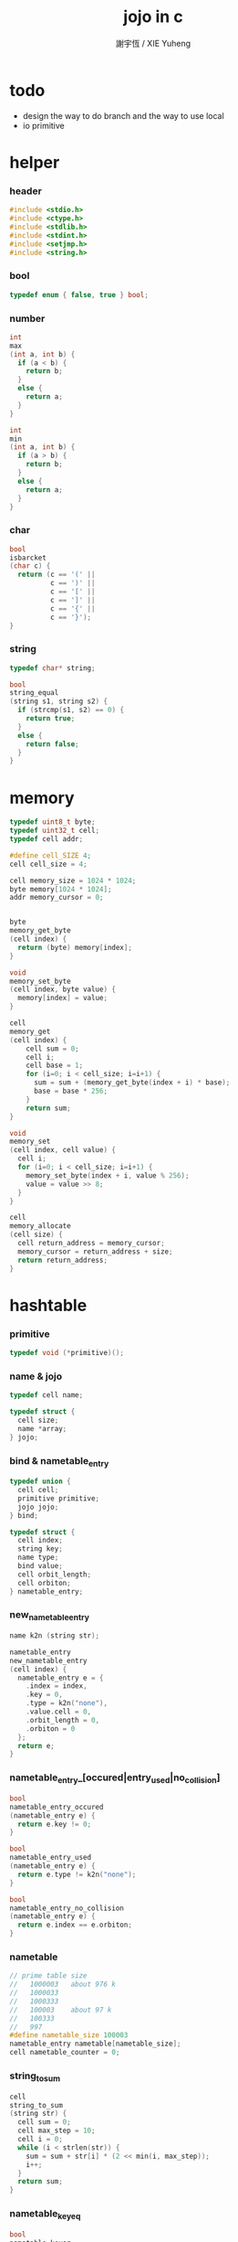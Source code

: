 #+TITLE:  jojo in c
#+AUTHOR: 謝宇恆 / XIE Yuheng
#+PROPERTY: tangle jojo.c

* todo

  - design the way to do branch
    and the way to use local
  - io primitive

* helper

*** header

    #+begin_src c
    #include <stdio.h>
    #include <ctype.h>
    #include <stdlib.h>
    #include <stdint.h>
    #include <setjmp.h>
    #include <string.h>
    #+end_src

*** bool

    #+begin_src c
    typedef enum { false, true } bool;
    #+end_src

*** number

    #+begin_src c
    int
    max
    (int a, int b) {
      if (a < b) {
        return b;
      }
      else {
        return a;
      }
    }

    int
    min
    (int a, int b) {
      if (a > b) {
        return b;
      }
      else {
        return a;
      }
    }
    #+end_src

*** char

    #+begin_src c
    bool
    isbarcket
    (char c) {
      return (c == '(' ||
              c == ')' ||
              c == '[' ||
              c == ']' ||
              c == '{' ||
              c == '}');
    }
    #+end_src

*** string

    #+begin_src c
    typedef char* string;

    bool
    string_equal
    (string s1, string s2) {
      if (strcmp(s1, s2) == 0) {
        return true;
      }
      else {
        return false;
      }
    }
    #+end_src

* memory

  #+begin_src c
  typedef uint8_t byte;
  typedef uint32_t cell;
  typedef cell addr;

  #define cell_SIZE 4;
  cell cell_size = 4;

  cell memory_size = 1024 * 1024;
  byte memory[1024 * 1024];
  addr memory_cursor = 0;


  byte
  memory_get_byte
  (cell index) {
    return (byte) memory[index];
  }

  void
  memory_set_byte
  (cell index, byte value) {
    memory[index] = value;
  }

  cell
  memory_get
  (cell index) {
      cell sum = 0;
      cell i;
      cell base = 1;
      for (i=0; i < cell_size; i=i+1) {
        sum = sum + (memory_get_byte(index + i) * base);
        base = base * 256;
      }
      return sum;
  }

  void
  memory_set
  (cell index, cell value) {
    cell i;
    for (i=0; i < cell_size; i=i+1) {
      memory_set_byte(index + i, value % 256);
      value = value >> 8;
    }
  }

  cell
  memory_allocate
  (cell size) {
    cell return_address = memory_cursor;
    memory_cursor = return_address + size;
    return return_address;
  }
  #+end_src

* hashtable

*** primitive

    #+begin_src c
    typedef void (*primitive)();
    #+end_src

*** name & jojo

    #+begin_src c
    typedef cell name;

    typedef struct {
      cell size;
      name *array;
    } jojo;
    #+end_src

*** bind & nametable_entry

    #+begin_src c
    typedef union {
      cell cell;
      primitive primitive;
      jojo jojo;
    } bind;

    typedef struct {
      cell index;
      string key;
      name type;
      bind value;
      cell orbit_length;
      cell orbiton;
    } nametable_entry;
    #+end_src

*** new_nametable_entry

    #+begin_src c
    name k2n (string str);

    nametable_entry
    new_nametable_entry
    (cell index) {
      nametable_entry e = {
        .index = index,
        .key = 0,
        .type = k2n("none"),
        .value.cell = 0,
        .orbit_length = 0,
        .orbiton = 0
      };
      return e;
    }
    #+end_src

*** nametable_entry_[occured|entry_used|no_collision]

    #+begin_src c
    bool
    nametable_entry_occured
    (nametable_entry e) {
      return e.key != 0;
    }

    bool
    nametable_entry_used
    (nametable_entry e) {
      return e.type != k2n("none");
    }

    bool
    nametable_entry_no_collision
    (nametable_entry e) {
      return e.index == e.orbiton;
    }
    #+end_src

*** nametable

    #+begin_src c
    // prime table size
    //   1000003   about 976 k
    //   1000033
    //   1000333
    //   100003    about 97 k
    //   100333
    //   997
    #define nametable_size 100003
    nametable_entry nametable[nametable_size];
    cell nametable_counter = 0;
    #+end_src

*** string_to_sum

    #+begin_src c
    cell
    string_to_sum
    (string str) {
      cell sum = 0;
      cell max_step = 10;
      cell i = 0;
      while (i < strlen(str)) {
        sum = sum + str[i] * (2 << min(i, max_step));
        i++;
      }
      return sum;
    }
    #+end_src

*** nametable_keyeq

    #+begin_src c
    bool
    nametable_keyeq
    (string k1, string k2) {
      return string_equal(k1, k2);
    }
    #+end_src

*** nametable_hash

    #+begin_src c
    cell
    nametable_hash
    (string key, cell counter) {
      return (counter + string_to_sum(key)) % nametable_size;
    }
    #+end_src

*** string_area

    #+begin_src c
    char string_area[4 * 1024 * 1024];
    cell string_area_counter = 0;
    #+end_src

*** copy_to_string_area

    #+begin_src c
    string
    copy_to_string_area
    (string str) {
      char *str1;
      int i = 0;
      str1 = (string_area + string_area_counter);
      while (true) {
        if (str[i] == 0) {
          str1[i] = str[i];
          i++;
          break;
        }
        else {
          str1[i] = str[i];
          i++;
        }
      }
      string_area_counter = i + string_area_counter;
      return str1;
    }
    #+end_src

*** nametable_insert

    #+begin_src c
    int // -1 denotes the hash_table is filled
    nametable_insert
    (string key) {
      cell orbit_index = nametable_hash(key, 0);
      cell counter = 0;
      while (true) {
        cell index = nametable_hash(key, counter);
        if (!nametable_entry_occured(nametable[index])) {
          key = copy_to_string_area(key);
          nametable[index].key = key;
          nametable[index].orbiton = orbit_index;
          nametable[orbit_index].orbit_length = 1 + counter;
          nametable_counter = 1 + nametable_counter;
          return index;
        }
        else if (nametable_keyeq(key, nametable[index].key)) {
          return index;
        }
        else if (counter == nametable_size) {
          return -1;
        }
        else {
          counter = 1 + counter;
        }
      }
    }
    #+end_src

*** nametable_search

    #+begin_src c
    int // -1 denotes key not occured
    nametable_search
    (string key) {
      cell counter = 0;
      while (true) {
        cell index = nametable_hash(key, counter);
        if (!nametable_entry_occured(nametable[index])) {
          return -1;
        }
        else if (nametable_keyeq(key, nametable[index].key)) {
          return index;
        }
        else if (counter == nametable_size) {
          return -1;
        }
        else {
          counter = 1 + counter;
        }
      }
    }
    #+end_src

*** nametable_entry_print

    #+begin_src c
    string n2k (cell index);

    void nametable_entry_print
    (nametable_entry entry) {
      printf("%s : ", n2k(entry.type));
      if (entry.type == k2n("cell")) {
        printf("%d", entry.value.cell);
      }
      else if (entry.type == k2n("primitive")) {
        printf("%d", entry.value.primitive);
      }
      else if (entry.type == k2n("jojo")) {
        printf("%d ", entry.value.jojo.size);
        printf("[ ", entry.value.jojo.size);
        cell i;
        for (i=0; i < entry.value.jojo.size; i=i+1) {
          printf("%d ", entry.value.jojo.array[i]);
        }
        printf("]", entry.value.jojo.size);
      }
    }
    #+end_src

*** nametable_report_orbit

    #+begin_src c
    void
    nametable_report_orbit
    (cell index, cell counter) {
      while (counter < nametable[index].orbit_length) {
        string key = nametable[index].key;
        cell next_index = nametable_hash(key, counter);
        if (index == nametable[next_index].orbiton) {
          printf("  - %d %s\n", next_index, nametable[next_index].key);
        }
        if (nametable_entry_used(nametable[next_index])) {
          printf("    = ");
          nametable_entry_print(nametable[next_index]);
          printf("\n");
        }
        counter = 1 + counter;
      }
    }
    #+end_src

*** nametable_report

    #+begin_src c
    void
    nametable_report
    () {
      printf("\n");
      printf("- nametable_report\n");
      printf("  : <index> <key> // <orbit-length>\n");
      cell index = 0;
      while (index < nametable_size) {
        if (nametable_entry_occured(nametable[index]) &&
            nametable_entry_no_collision(nametable[index])) {
          printf("  - %d %s // %d\n",
                 index, nametable[index].key, nametable[index].orbit_length);
          if (nametable_entry_used(nametable[index])) {
            printf("    = ");
            nametable_entry_print(nametable[index]);
            printf("\n");
          }
          nametable_report_orbit(index, 1);
        }
        index = 1 + index;
      }
      printf("  : <index> <key> // <orbit-length>\n");
      printf("\n");
      printf("- used : %d\n", nametable_counter);
      printf("- free : %d\n", nametable_size - nametable_counter);
    }
    #+end_src

*** nametable_print

    #+begin_src c
    void
    nametable_print
    () {
      printf("\n");
      printf("- nametable_print\n");
      cell index = 0;
      while (index < nametable_size) {
        printf("  - %d %s %d // %d\n",
               index,
               nametable[index].key,
               nametable[index].value,
               nametable[index].orbit_length);
        index = 1 + index;
      }
      printf("\n");
      printf("- used : %d\n", nametable_counter);
      printf("- free : %d\n", nametable_size - nametable_counter);
    }
    #+end_src

*** k2n & n2k

    #+begin_src c
    name
    k2n
    (string str) {
      return nametable_insert(str);
    }

    string
    n2k
    (cell index) {
      return nametable[index].key;
    }
    #+end_src

*** init_nametable

    #+begin_src c
    void
    init_nametable
    () {
      cell i = 0;
      while (i < nametable_size) {
        nametable[i] = new_nametable_entry(i);
        i++;
      }
    }
    #+end_src

*** jojo_area

    #+begin_src c
    name jojo_area[1024 * 1024];
    cell jojo_area_counter = 0;
    #+end_src

*** nametable_set_cell

    #+begin_src c
    void
    nametable_set_cell
    (cell index, cell cell) {
      nametable[index].type = k2n("cell");
      nametable[index].value.cell = cell;
    }
    #+end_src

*** nametable_set_primitive

    #+begin_src c
    void
    nametable_set_primitive
    (cell index, primitive primitive) {
      nametable[index].type = k2n("primitive");
      nametable[index].value.primitive = primitive;
    }
    #+end_src

*** nametable_get_cell

    #+begin_src c
    cell
    nametable_get_cell
    (cell index) {
      return nametable[index].value.cell;
    }
    #+end_src

*** nametable_get_primitive

    #+begin_src c
    primitive
    nametable_get_primitive
    (cell index) {
      return nametable[index].value.primitive;
    }
    #+end_src

*** nametable_get_jojo

    #+begin_src c
    jojo
    nametable_get_jojo
    (cell index) {
      return nametable[index].value.jojo;
    }
    #+end_src

*** test

    #+begin_src c
    void
    nametable_test
    () {
      k2n("testkey0");
      k2n("testkey1");
      k2n("testkey2");
      k2n("testkey3");
      k2n("testkey4");

      k2n("testkey0");
      k2n("testkey1");
      k2n("testkey2");
      k2n("testkey3");
      k2n("testkey4");

      k2n("testtestkey0");
      k2n("testtestkey1");
      k2n("testtestkey2");
      k2n("testtestkey3");
      k2n("testtestkey4");

      k2n("testtesttestkey0");
      k2n("testtesttestkey1");
      k2n("testtesttestkey2");
      k2n("testtesttestkey3");
      k2n("testtesttestkey4");

      k2n("testtesttesttestkey0");
      k2n("testtesttesttestkey1");
      k2n("testtesttesttestkey2");
      k2n("testtesttesttestkey3");
      k2n("testtesttesttestkey4");

      nametable_set_cell(k2n("k1"), 1);
      nametable_report();

      nametable_set_cell(k2n("k1"), 0);
      nametable_report();

      // nametable_print();
    }
    #+end_src

* as

  #+begin_src c
  typedef cell argument_stack[1024 * 4];

  argument_stack as;
  cell as_pointer = 0;

  void
  as_push
  (cell value) {
    as[as_pointer] = value;
    as_pointer = as_pointer + cell_size;
  }

  cell
  as_pop
  () {
    as_pointer = as_pointer - cell_size;
    return as[as_pointer];
  }
  #+end_src

* rs

  #+begin_src c
  typedef name* return_stack[1024 * 4];

  return_stack rs;
  cell rs_pointer = 0;

  void
  rs_push
  (name* value) {
    rs[rs_pointer] = value;
    rs_pointer = rs_pointer + cell_size;
  }

  name*
  rs_pop
  () {
    rs_pointer = rs_pointer - cell_size;
    return rs[rs_pointer];
  }
  #+end_src

* interpreter

*** execute_name

    - this function should not be called by primitive

    #+begin_src c
    void
    execute_name
    (name name) {
      cell type_name = nametable[name].type;
      if (type_name == k2n("primitive")) {
        primitive primitive = nametable_get_primitive(name);
        primitive();
      }
      else if (type_name == k2n("jojo")) {
        jojo jojo = nametable_get_jojo(name);
        rs_push(jojo.array);
      }
      else if (type_name == k2n("cell")) {
        cell cell = nametable_get_cell(name);
        as_push(cell);
      }
    }
    #+end_src

*** p_execute_name

    #+begin_src c
    void
    p_execute_name
    () {
      execute_name(as_pop());
    }
    #+end_src

*** interpreter

    #+begin_src c
    jmp_buf jmp_buffer;

    bool
    exit_interpreter
    () {
      longjmp(jmp_buffer, 666);
    }

    void
    interpreter
    () {
      if (666 == setjmp(jmp_buffer)) {
        return;
      }
      else {
        while (true) {
          name* function_body = rs_pop();
          rs_push(function_body + 1);
          addr name = *(cell*)function_body;
          execute_name(name);
        }
      }
    }
    #+end_src

* define

*** define_primitive

    #+begin_src c
    void
    define_primitive
    (string str, primitive fun) {
      name index = k2n(str);
      nametable_set_primitive(index, fun);
    }
    #+end_src

*** define_function

    #+begin_src c
    void
    define_function
    (string str, cell size, string *str_array) {
      name index = k2n(str);
      int i;
      name *array;
      array = (jojo_area + jojo_area_counter);
      for (i=0; i < size; i=i+1) {
        array[i] = k2n(str_array[i]);
      }
      jojo_area_counter = size + jojo_area_counter;
      nametable[index].type = k2n("jojo");
      nametable[index].value.jojo.size = size;
      nametable[index].value.jojo.array = array;
    }
    #+end_src

*** define_variable

    #+begin_src c
    void
    define_variable
    (string str, cell cell) {
      name index = k2n(str);
      nametable_set_cell(index, cell);
    }
    #+end_src

* ending

*** p_end

    #+begin_src c
    void
    p_end
    () {
      // (rs: addr ->)
      rs_pop();
    }
    #+end_src

* exiting

*** p_bye

    #+begin_src c
    void
    p_bye
    () {
      // (-> [exit])
      printf("bye bye ^-^/\n");
      exit_interpreter();
    }
    #+end_src

* the stack

*** p_dup

    #+begin_src c
    void
    p_dup
    () {
      // (cell cell -> cell)
      cell a = as_pop();
      as_push(a);
      as_push(a);
    }
    #+end_src

* control

*** p_branch_back

    #+begin_src c
    void
    p_branch_back
    () {
      // (offset -> [rs])
      name* function_body = rs_pop();
      rs_push(function_body - as_pop());
    }
    #+end_src

* integer

*** p_mul

    #+begin_src c
    void
    p_mul
    () {
      // (integer integer -> integer)
      cell a = as_pop();
      cell b = as_pop();
      as_push(a * b);
    }
    #+end_src

* io

*** read_symbol

    #+begin_src c
    name
    read_symbol
    () {
      // ([io] -> symbol)
      char buf[1024];
      int cur = 0;
      int collecting = false;
      char c;
      char go = true;
      while (go) {
        c = getchar();
        if (!collecting) {
          if (isspace(c)) {
            // do nothing
          }
          else {
            collecting = true;
            buf[cur] = c;
            cur++;
            if (isbarcket(c)) {
              go = false;
            }
          }
        }
        else {
          if (isbarcket(c) ||
              isspace(c)) {
            ungetc(c, stdin);
            go = false;
          }
          else {
            buf[cur] = c;
            cur++;
          }
        }
      }
      buf[cur] = 0;
      return k2n(buf);
    }
    #+end_src

*** p_read_symbol

    #+begin_src c
    void
    p_read_symbol
    () {
      as_push(read_symbol());
    }
    #+end_src

*** p_simple_wirte

    #+begin_src c
    void
    p_simple_wirte
    () {
      // (integer -> [io])
      printf("%d\n", as_pop());
    }
    #+end_src

* misc

*** do_nothing

    #+begin_src c
    void
    do_nothing
    () {
    }
    #+end_src

* keyword

*** p_define_function

    #+begin_src c
    void
    p_define_function
    () {
      // ([io] -> [nametable])
      name index;
      index = read_symbol();
      int i = 0;
      name *array;
      array = (jojo_area + jojo_area_counter);
      while (true) {
        name s = read_symbol();
        if (s == k2n(")")) {
          break;
        }
        else {
          array[i] = s;
          i++;
        }
      }
      jojo_area_counter = i + jojo_area_counter;
      nametable[index].type = k2n("jojo");
      nametable[index].value.jojo.size = i;
      nametable[index].value.jojo.array = array;
    }
    #+end_src

* play

*** the_story_begins

    #+begin_src c
    void
    the_story_begins
    () {

      init_nametable();

      define_primitive("end", p_end);
      define_primitive("bye", p_bye);
      define_primitive("dup", p_dup);

      define_primitive("mul", p_mul);

      define_primitive("(", do_nothing);
      define_primitive("define-function", p_define_function);
      define_primitive("~", p_define_function);

      define_primitive("read-symbol", p_read_symbol);
      define_primitive("execute-name", p_execute_name);
      define_primitive("branch-back", p_branch_back);

      define_primitive("simple-wirte", p_simple_wirte);
      define_primitive(".", p_simple_wirte);

      define_variable("little-test-number", 4);

      // basic-repl can not be define as primitive
      string p_basic_repl[] = {
        "read-symbol",
        "execute-name",
        "little-test-number",
        "branch-back"
      };
      define_function("basic-repl", 4, p_basic_repl);



      jojo first_jojo = nametable_get_jojo(k2n("basic-repl"));
      rs_push(first_jojo.array);

      // nametable_report();
      interpreter();

    }
    #+end_src

*** main

    #+begin_src c
    int
    main
    (int argc, string* argv) {
      the_story_begins();
      // nametable_test();
      return 0;
    }
    #+end_src
